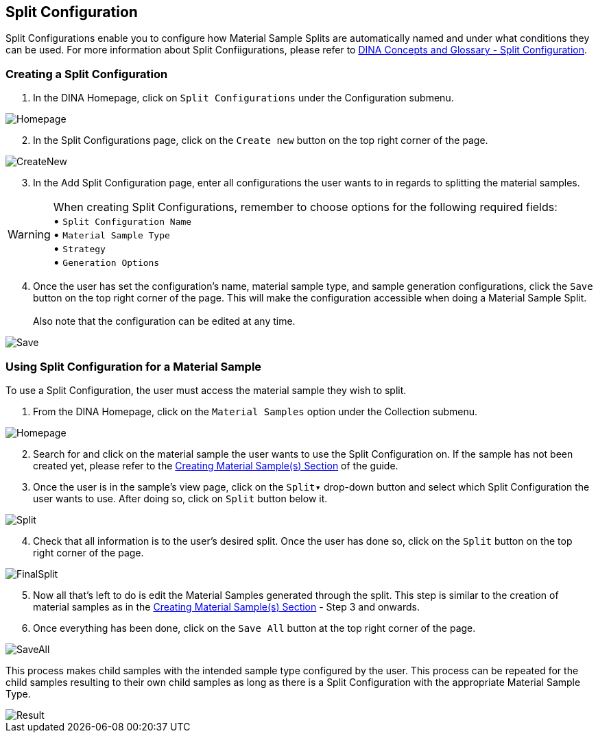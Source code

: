 [id=splitConfig]
== Split Configuration
Split Configurations enable you to configure how Material Sample Splits are automatically named and under what conditions they can be used. For more information about Split Confiigurations, please refer to https://aafc-bicoe.github.io/dina-documentation/concepts-glossary#split-configuration[DINA Concepts and Glossary - Split Configuration].

[id=createSplitConfig]
=== Creating a Split Configuration

. In the DINA Homepage, click on `Split Configurations` under the Configuration submenu.

image::split-config/Homepage.png[align="center"]

[start=2]
. In the Split Configurations page, click on the `Create new` button on the top right corner of the page.

image::split-config/CreateNew.png[align="center"]

[start=3]
. In the Add Split Configuration page, enter all configurations the user wants to in regards to splitting the material samples.

WARNING: When creating Split Configurations, remember to choose options for the following required fields: + 
• `Split Configuration Name` +
• `Material Sample Type` +
• `Strategy` +
• `Generation Options`

[start=4]
. Once the user has set the configuration's name, material sample type, and sample generation configurations, click the `Save` button on the top right corner of the page. This will make the configuration accessible when doing a Material Sample Split. +
 +
Also note that the configuration can be edited at any time.

image::split-config/Save.png[align="center"]

[id=useSplitConfig]
=== Using Split Configuration for a Material Sample
To use a Split Configuration, the user must access the material sample they wish to split.

. From the DINA Homepage, click on the `Material Samples` option under the Collection submenu.

image::material-sample/Homepage.png[align="center"]

[start=2]
. Search for and click on the material sample the user wants to use the Split Configuration on. If the sample has not been created yet, please refer to the link:#createSample[Creating Material Sample(s) Section] of the guide.

[start=3]
. Once the user is in the sample's view page, click on the `Split▾` drop-down button and select which Split Configuration the user wants to use. After doing so, click on `Split` button below it.

image::split-config/Split.png[align="center"]

[start=4]
. Check that all information is to the user's desired split. Once the user has done so, click on the `Split` button on the top right corner of the page.

image::split-config/FinalSplit.png[align="center"]

[start=5]
. Now all that's left to do is edit the Material Samples generated through the split. This step is similar to the creation of material samples as in the link:#createSample[Creating Material Sample(s) Section] - Step 3 and onwards.

[start=6]
. Once everything has been done, click on the `Save All` button at the top right corner of the page.

image::split-config/SaveAll.png[align="center"]

This process makes child samples with the intended sample type configured by the user. This process can be repeated for the child samples resulting to their own child samples as long as there is a Split Configuration with the appropriate Material Sample Type.

image::split-config/Result.png[align="center"]
